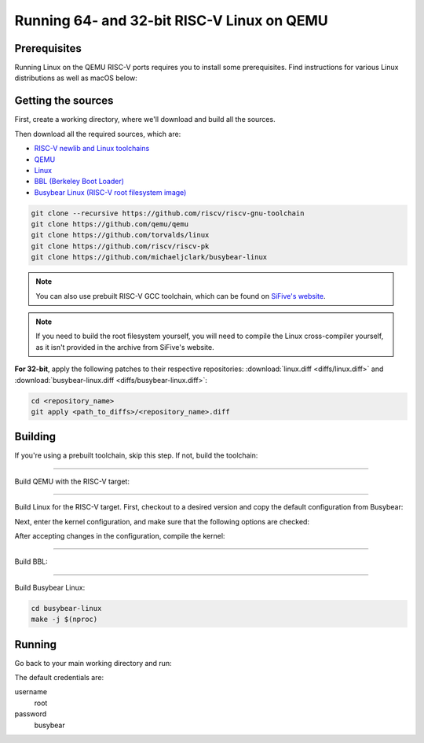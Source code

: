 Running 64- and 32-bit RISC-V Linux on QEMU
===========================================

Prerequisites
-------------

Running Linux on the QEMU RISC-V ports requires you to install some prerequisites.
Find instructions for various Linux distributions as well as macOS below:

.. tabs::

   .. tab:: Ubuntu/Debian

      .. code-block:: bash

         sudo apt install autoconf automake autotools-dev curl libmpc-dev libmpfr-dev libgmp-dev \
                          gawk build-essential bison flex texinfo gperf libtool patchutils bc \
                          zlib1g-dev libexpat-dev

   .. tab:: Fedora/CentOS/RHEL OS

      .. code-block:: bash

         sudo yum install autoconf automake libmpc-devel mpfr-devel gmp-devel gawk bison flex \
                          texinfo patchutils gcc gcc-c++ zlib-devel expat-devel

   .. tab:: macOS

      .. code-block:: bash

         brew install gawk gnu-sed gmp mpfr libmpc isl zlib expat

Getting the sources
-------------------

First, create a working directory, where we'll download and build all the sources.

.. jinja::

   .. tabs::

   {% for bits in [64,32] %}

      .. group-tab:: {{bits}}-bit

         .. code-block:: bash

            mkdir riscv{{bits}}-linux
            cd riscv{{bits}}-linux

   {% endfor %}

Then download all the required sources, which are:

- `RISC-V newlib and Linux toolchains <https://github.com/riscv/riscv-gnu-toolchain>`_
- `QEMU <https://github.com/qemu/qemu>`_
- `Linux <https://github.com/torvalds/linux>`_
- `BBL (Berkeley Boot Loader) <https://github.com/riscv/riscv-pk>`_
- `Busybear Linux (RISC-V root filesystem image) <https://github.com/michaeljclark/busybear-linux>`_

.. code-block:: bash

    git clone --recursive https://github.com/riscv/riscv-gnu-toolchain
    git clone https://github.com/qemu/qemu
    git clone https://github.com/torvalds/linux
    git clone https://github.com/riscv/riscv-pk
    git clone https://github.com/michaeljclark/busybear-linux

.. note:: You can also use prebuilt RISC-V GCC toolchain, which can be found on
          `SiFive's website <https://www.sifive.com/products/tools/>`_.

.. note:: If you need to build the root filesystem yourself, you will need to compile
          the Linux cross-compiler yourself, as it isn't provided in the archive
          from SiFive's website.

**For 32-bit**, apply the following patches to their respective repositories: :download:`linux.diff <diffs/linux.diff>`
and :download:`busybear-linux.diff <diffs/busybear-linux.diff>`:

.. code-block:: bash

    cd <repository_name>
    git apply <path_to_diffs>/<repository_name>.diff

Building
--------

If you're using a prebuilt toolchain, skip this step. If not, build the toolchain:


.. jinja::

   .. tabs::

   {% for bits in [64,32] %}

      .. group-tab:: {{bits}}-bit

         .. code-block:: bash

            cd riscv-gnu-toolchain

            # pick an install path, e.g. /opt/riscv{{bits}}
            ./configure --prefix=/opt/riscv{{bits}} {% if bits == 32 %}--with-arch=rv32gc --with-abi=ilp32d{% endif %}
            make newlib -j $(nproc)
            make linux -j $(nproc)

            # export variables
            export PATH="$PATH:/opt/riscv{{bits}}/bin"
            export RISCV="/opt/riscv{{bits}}"

   {% endfor %}

----------

Build QEMU with the RISC-V target:

.. jinja::

   .. tabs::

   {% for bits in [64,32] %}

      .. group-tab:: {{bits}}-bit

         .. code-block:: bash

            cd qemu
            git checkout v3.0.0
            ./configure --target-list=riscv{{bits}}-softmmu
            make -j $(nproc)
            sudo make install

   {% endfor %}

----------

Build Linux for the RISC-V target.
First, checkout to a desired version and copy the default configuration from Busybear:

.. jinja::

   .. tabs::

   {% for bits in [64,32] %}

      .. group-tab:: {{bits}}-bit

         .. code-block:: bash

            cd linux
            git checkout v4.19-rc3
            cp ../busybear-linux/conf/linux.config .config
            make ARCH=riscv CROSS_COMPILE=riscv{{bits}}-unknown-linux-gnu- olddefconfig

   {% endfor %}

Next, enter the kernel configuration, and make sure that the following options are checked:

.. jinja::

   .. tabs::

   {% for bits in [64,32] %}

      .. group-tab:: {{bits}}-bit

         - ``ARCH_RV{{bits}}I``
         - ``CMODEL_MED{% if bits == 64 %}ANY{% else %}LOW{% endif %}``
         - ``CONFIG_SIFIVE_PLIC``

   {% endfor %}

.. jinja::

   .. tabs::

   {% for bits in [64,32] %}

      .. group-tab:: {{bits}}-bit

         .. code-block:: bash

            # enter kernel configuration
            make ARCH=riscv CROSS_COMPILE=riscv{{bits}}-unknown-linux-gnu- nconfig

   {% endfor %}

After accepting changes in the configuration, compile the kernel:

.. jinja::

   .. tabs::

   {% for bits in [64,32] %}

      .. group-tab:: {{bits}}-bit

         .. code-block:: bash

            make ARCH=riscv CROSS_COMPILE=riscv{{bits}}-unknown-linux-gnu- vmlinux -j $(nproc)

   {% endfor %}

----------

Build BBL:

.. jinja::

   .. tabs::

   {% for bits in [64,32] %}

      .. group-tab:: {{bits}}-bit

         .. code-block:: bash

            cd riscv-pk
            mkdir build && cd build
            ../configure --enable-logo --host=riscv{{bits}}-unknown-elf --with-payload=../../linux/vmlinux
            make -j $(nproc)

   {% endfor %}

----------

Build Busybear Linux:

.. code-block:: bash

    cd busybear-linux
    make -j $(nproc)

Running
-------

Go back to your main working directory and run:

.. jinja::

   .. tabs::

   {% for bits in [64,32] %}

      .. group-tab:: {{bits}}-bit

         .. code-block:: bash

            sudo qemu-system-riscv{{bits}} -nographic -machine virt \
                 -kernel riscv-pk/build/bbl -append "root=/dev/vda ro console=ttyS0" \
                 -drive file=busybear-linux/busybear.bin,format=raw,id=hd0 \
                 -device virtio-blk-device,drive=hd0

   {% endfor %}

The default credentials are:

username
    root

password
    busybear

.. only:: html

   A typical run could look as shown in the gif below:

   .. figure:: images/linux64-qemu.gif
      :align: center


